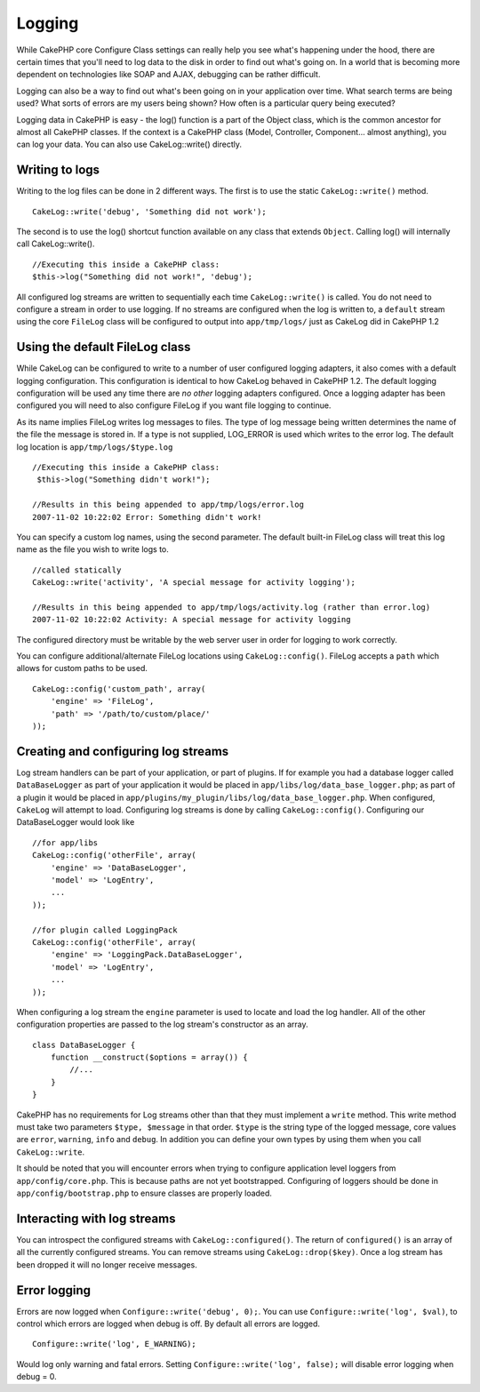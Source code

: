 Logging
#######

While CakePHP core Configure Class settings can really help you see
what's happening under the hood, there are certain times that you'll
need to log data to the disk in order to find out what's going on. In a
world that is becoming more dependent on technologies like SOAP and
AJAX, debugging can be rather difficult.

Logging can also be a way to find out what's been going on in your
application over time. What search terms are being used? What sorts of
errors are my users being shown? How often is a particular query being
executed?

Logging data in CakePHP is easy - the log() function is a part of the
Object class, which is the common ancestor for almost all CakePHP
classes. If the context is a CakePHP class (Model, Controller,
Component... almost anything), you can log your data. You can also use
CakeLog::write() directly.

Writing to logs
===============

Writing to the log files can be done in 2 different ways. The first is
to use the static ``CakeLog::write()`` method.

::

    CakeLog::write('debug', 'Something did not work');

The second is to use the log() shortcut function available on any class
that extends ``Object``. Calling log() will internally call
CakeLog::write().

::

    //Executing this inside a CakePHP class:
    $this->log("Something did not work!", 'debug');

All configured log streams are written to sequentially each time
``CakeLog::write()`` is called. You do not need to configure a stream in
order to use logging. If no streams are configured when the log is
written to, a ``default`` stream using the core ``FileLog`` class will
be configured to output into ``app/tmp/logs/`` just as CakeLog did in
CakePHP 1.2

Using the default FileLog class
===============================

While CakeLog can be configured to write to a number of user configured
logging adapters, it also comes with a default logging configuration.
This configuration is identical to how CakeLog behaved in CakePHP 1.2.
The default logging configuration will be used any time there are *no
other* logging adapters configured. Once a logging adapter has been
configured you will need to also configure FileLog if you want file
logging to continue.

As its name implies FileLog writes log messages to files. The type of
log message being written determines the name of the file the message is
stored in. If a type is not supplied, LOG\_ERROR is used which writes to
the error log. The default log location is ``app/tmp/logs/$type.log``

::

    //Executing this inside a CakePHP class:
     $this->log("Something didn't work!");
     
    //Results in this being appended to app/tmp/logs/error.log
    2007-11-02 10:22:02 Error: Something didn't work!

You can specify a custom log names, using the second parameter. The
default built-in FileLog class will treat this log name as the file you
wish to write logs to.

::

    //called statically
    CakeLog::write('activity', 'A special message for activity logging');
     
    //Results in this being appended to app/tmp/logs/activity.log (rather than error.log)
    2007-11-02 10:22:02 Activity: A special message for activity logging

The configured directory must be writable by the web server user in
order for logging to work correctly.

You can configure additional/alternate FileLog locations using
``CakeLog::config()``. FileLog accepts a ``path`` which allows for
custom paths to be used.

::

    CakeLog::config('custom_path', array(
        'engine' => 'FileLog',
        'path' => '/path/to/custom/place/'
    ));

Creating and configuring log streams
====================================

Log stream handlers can be part of your application, or part of plugins.
If for example you had a database logger called ``DataBaseLogger`` as
part of your application it would be placed in
``app/libs/log/data_base_logger.php``; as part of a plugin it would be
placed in ``app/plugins/my_plugin/libs/log/data_base_logger.php``. When
configured, ``CakeLog`` will attempt to load. Configuring log streams is
done by calling ``CakeLog::config()``. Configuring our DataBaseLogger
would look like

::

    //for app/libs
    CakeLog::config('otherFile', array(
        'engine' => 'DataBaseLogger',
        'model' => 'LogEntry',
        ...
    ));

    //for plugin called LoggingPack
    CakeLog::config('otherFile', array(
        'engine' => 'LoggingPack.DataBaseLogger',
        'model' => 'LogEntry',
        ...
    ));

When configuring a log stream the ``engine`` parameter is used to locate
and load the log handler. All of the other configuration properties are
passed to the log stream's constructor as an array.

::

    class DataBaseLogger {
        function __construct($options = array()) {
            //...
        }
    }

CakePHP has no requirements for Log streams other than that they must
implement a ``write`` method. This write method must take two parameters
``$type, $message`` in that order. ``$type`` is the string type of the
logged message, core values are ``error``, ``warning``, ``info`` and
``debug``. In addition you can define your own types by using them when
you call ``CakeLog::write``.

It should be noted that you will encounter errors when trying to
configure application level loggers from ``app/config/core.php``. This
is because paths are not yet bootstrapped. Configuring of loggers should
be done in ``app/config/bootstrap.php`` to ensure classes are properly
loaded.

Interacting with log streams
============================

You can introspect the configured streams with
``CakeLog::configured()``. The return of ``configured()`` is an array of
all the currently configured streams. You can remove streams using
``CakeLog::drop($key)``. Once a log stream has been dropped it will no
longer receive messages.

Error logging
=============

Errors are now logged when ``Configure::write('debug', 0);``. You can
use ``Configure::write('log', $val)``, to control which errors are
logged when debug is off. By default all errors are logged.

::

    Configure::write('log', E_WARNING);

Would log only warning and fatal errors. Setting
``Configure::write('log', false);`` will disable error logging when
debug = 0.
